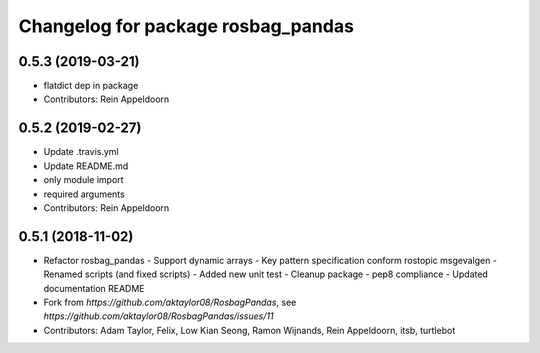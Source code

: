 ^^^^^^^^^^^^^^^^^^^^^^^^^^^^^^^^^^^
Changelog for package rosbag_pandas
^^^^^^^^^^^^^^^^^^^^^^^^^^^^^^^^^^^

0.5.3 (2019-03-21)
------------------
* flatdict dep in package
* Contributors: Rein Appeldoorn

0.5.2 (2019-02-27)
------------------
* Update .travis.yml
* Update README.md
* only module import
* required arguments
* Contributors: Rein Appeldoorn

0.5.1 (2018-11-02)
------------------
* Refactor rosbag_pandas
  - Support dynamic arrays
  - Key pattern specification conform rostopic msgevalgen
  - Renamed scripts (and fixed scripts)
  - Added new unit test
  - Cleanup package
  - pep8 compliance
  - Updated documentation README
* Fork from `https://github.com/aktaylor08/RosbagPandas`, see `https://github.com/aktaylor08/RosbagPandas/issues/11`
* Contributors: Adam Taylor, Felix, Low Kian Seong, Ramon Wijnands, Rein Appeldoorn, itsb, turtlebot
